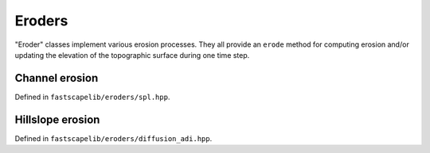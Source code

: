 Eroders
=======

"Eroder" classes implement various erosion processes. They all provide an
``erode`` method for computing erosion and/or updating the elevation of
the topographic surface during one time step.

Channel erosion
---------------

Defined in ``fastscapelib/eroders/spl.hpp``.

.. doxygenclass:: fastscapelib::spl_eroder
   :members:
   :undoc-members:

.. doxygenfunction:: fastscapelib::make_spl_eroder

Hillslope erosion
-----------------

Defined in ``fastscapelib/eroders/diffusion_adi.hpp``.

.. doxygenclass:: fastscapelib::diffusion_adi_eroder
   :members:
   :undoc-members:

.. doxygenfunction:: fastscapelib::make_diffusion_adi_eroder
